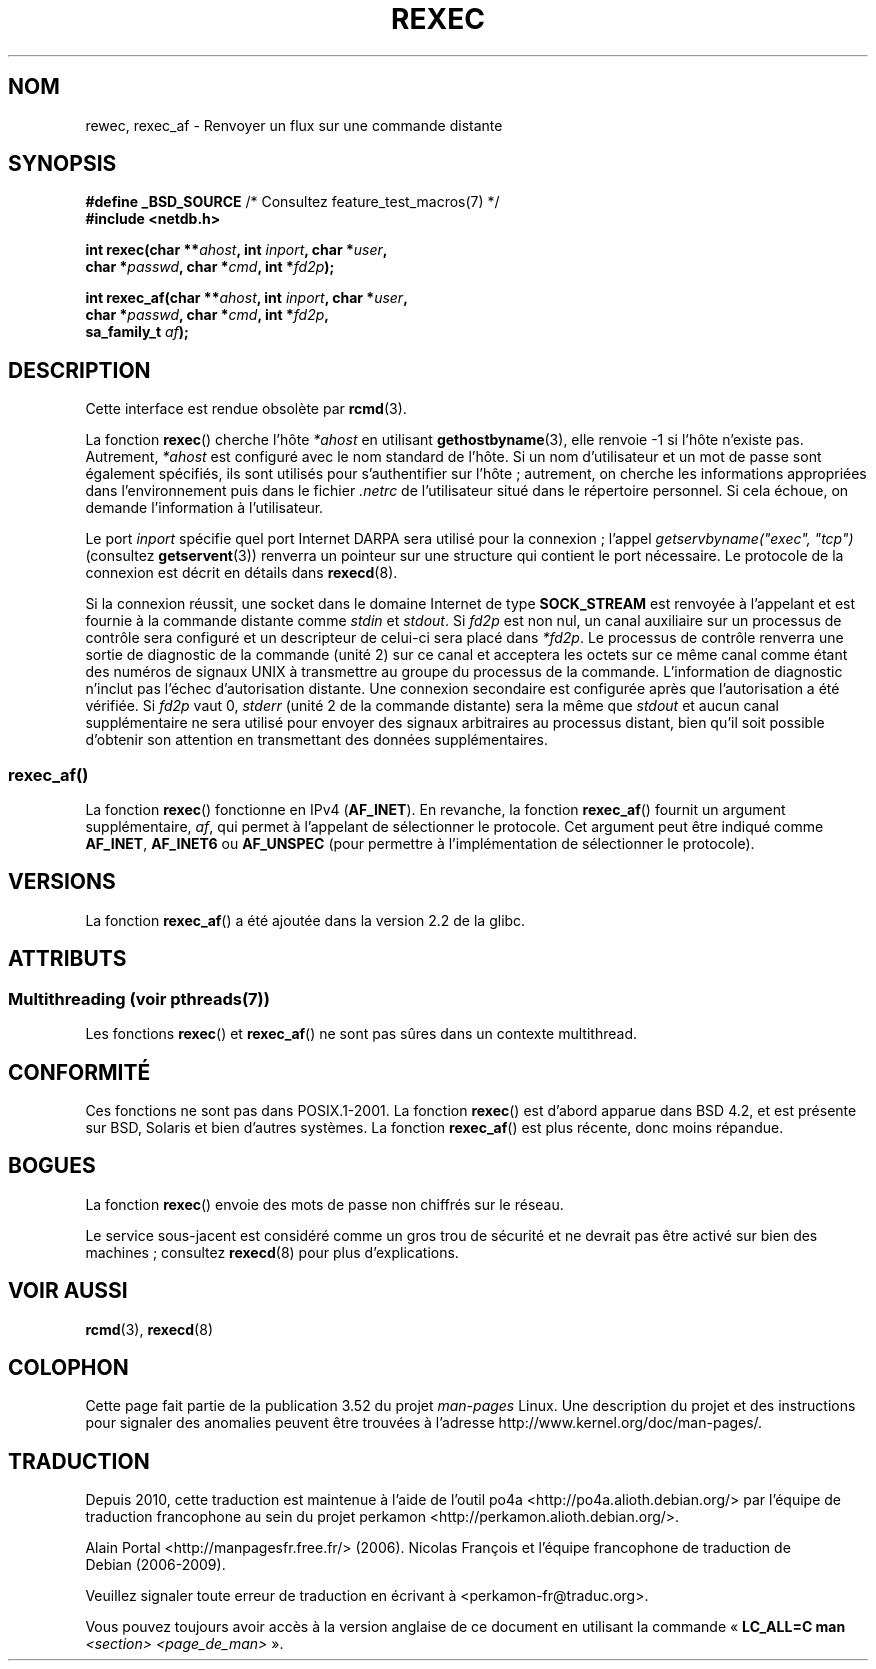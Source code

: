 .\" Copyright (c) 1983, 1991, 1993
.\"     The Regents of the University of California.  All rights reserved.
.\"
.\" %%%LICENSE_START(BSD_4_CLAUSE_UCB)
.\" Redistribution and use in source and binary forms, with or without
.\" modification, are permitted provided that the following conditions
.\" are met:
.\" 1. Redistributions of source code must retain the above copyright
.\"    notice, this list of conditions and the following disclaimer.
.\" 2. Redistributions in binary form must reproduce the above copyright
.\"    notice, this list of conditions and the following disclaimer in the
.\"    documentation and/or other materials provided with the distribution.
.\" 3. All advertising materials mentioning features or use of this software
.\"    must display the following acknowledgement:
.\"     This product includes software developed by the University of
.\"     California, Berkeley and its contributors.
.\" 4. Neither the name of the University nor the names of its contributors
.\"    may be used to endorse or promote products derived from this software
.\"    without specific prior written permission.
.\"
.\" THIS SOFTWARE IS PROVIDED BY THE REGENTS AND CONTRIBUTORS ``AS IS'' AND
.\" ANY EXPRESS OR IMPLIED WARRANTIES, INCLUDING, BUT NOT LIMITED TO, THE
.\" IMPLIED WARRANTIES OF MERCHANTABILITY AND FITNESS FOR A PARTICULAR PURPOSE
.\" ARE DISCLAIMED.  IN NO EVENT SHALL THE REGENTS OR CONTRIBUTORS BE LIABLE
.\" FOR ANY DIRECT, INDIRECT, INCIDENTAL, SPECIAL, EXEMPLARY, OR CONSEQUENTIAL
.\" DAMAGES (INCLUDING, BUT NOT LIMITED TO, PROCUREMENT OF SUBSTITUTE GOODS
.\" OR SERVICES; LOSS OF USE, DATA, OR PROFITS; OR BUSINESS INTERRUPTION)
.\" HOWEVER CAUSED AND ON ANY THEORY OF LIABILITY, WHETHER IN CONTRACT, STRICT
.\" LIABILITY, OR TORT (INCLUDING NEGLIGENCE OR OTHERWISE) ARISING IN ANY WAY
.\" OUT OF THE USE OF THIS SOFTWARE, EVEN IF ADVISED OF THE POSSIBILITY OF
.\" SUCH DAMAGE.
.\" %%%LICENSE_END
.\"
.\"     @(#)rexec.3     8.1 (Berkeley) 6/4/93
.\" $FreeBSD: src/lib/libcompat/4.3/rexec.3,v 1.12 2004/07/02 23:52:14 ru Exp $
.\"
.\" Taken from FreeBSD 5.4; not checked against Linux reality (mtk)
.\"
.\" 2013-06-21, mtk, Converted from mdoc to man macros
.\"
.\"*******************************************************************
.\"
.\" This file was generated with po4a. Translate the source file.
.\"
.\"*******************************************************************
.TH REXEC 3 "4 juillet 2013" Linux "Manuel du programmeur Linux"
.SH NOM
rewec, rexec_af \- Renvoyer un flux sur une commande distante
.SH SYNOPSIS
.nf
\fB#define _BSD_SOURCE\fP             /* Consultez feature_test_macros(7) */
\fB#include <netdb.h>\fP
.sp
\fBint rexec(char **\fP\fIahost\fP\fB, int \fP\fIinport\fP\fB, char *\fP\fIuser\fP\fB, \fP
\fB          char *\fP\fIpasswd\fP\fB, char *\fP\fIcmd\fP\fB, int *\fP\fIfd2p\fP\fB);\fP
.sp
\fBint rexec_af(char **\fP\fIahost\fP\fB, int \fP\fIinport\fP\fB, char *\fP\fIuser\fP\fB, \fP
\fB             char *\fP\fIpasswd\fP\fB, char *\fP\fIcmd\fP\fB, int *\fP\fIfd2p\fP\fB,\fP
\fB             sa_family_t \fP\fIaf\fP\fB);\fP
.fi
.SH DESCRIPTION
Cette interface est rendue obsolète par \fBrcmd\fP(3).

La fonction \fBrexec\fP() cherche l'hôte \fI*ahost\fP en utilisant
\fBgethostbyname\fP(3), elle renvoie \-1 si l'hôte n'existe pas. Autrement,
\fI*ahost\fP est configuré avec le nom standard de l'hôte. Si un nom
d'utilisateur et un mot de passe sont également spécifiés, ils sont utilisés
pour s'authentifier sur l'hôte\ ; autrement, on cherche les informations
appropriées dans l'environnement puis dans le fichier \fI.netrc\fP de
l'utilisateur situé dans le répertoire personnel. Si cela échoue, on demande
l'information à l'utilisateur.
.PP
Le port \fIinport\fP spécifie quel port Internet DARPA sera utilisé pour la
connexion\ ; l'appel \fIgetservbyname("exec", "tcp")\fP (consultez
\fBgetservent\fP(3)) renverra un pointeur sur une structure qui contient le
port nécessaire. Le protocole de la connexion est décrit en détails dans
\fBrexecd\fP(8).
.PP
Si la connexion réussit, une socket dans le domaine Internet de type
\fBSOCK_STREAM\fP est renvoyée à l'appelant et est fournie à la commande
distante comme \fIstdin\fP et \fIstdout\fP. Si \fIfd2p\fP est non nul, un canal
auxiliaire sur un processus de contrôle sera configuré et un descripteur de
celui\-ci sera placé dans \fI*fd2p\fP. Le processus de contrôle renverra une
sortie de diagnostic de la commande (unité 2) sur ce canal et acceptera les
octets sur ce même canal comme étant des numéros de signaux UNIX à
transmettre au groupe du processus de la commande. L'information de
diagnostic n'inclut pas l'échec d'autorisation distante. Une connexion
secondaire est configurée après que l'autorisation a été vérifiée. Si
\fIfd2p\fP vaut 0, \fIstderr\fP (unité 2 de la commande distante) sera la même que
\fIstdout\fP et aucun canal supplémentaire ne sera utilisé pour envoyer des
signaux arbitraires au processus distant, bien qu'il soit possible d'obtenir
son attention en transmettant des données supplémentaires.
.SS rexec_af()
La fonction \fBrexec\fP() fonctionne en IPv4 (\fBAF_INET\fP). En revanche, la
fonction \fBrexec_af\fP() fournit un argument supplémentaire, \fIaf\fP, qui permet
à l'appelant de sélectionner le protocole. Cet argument peut être indiqué
comme \fBAF_INET\fP, \fBAF_INET6\fP ou \fBAF_UNSPEC\fP (pour permettre à
l'implémentation de sélectionner le protocole).
.SH VERSIONS
La fonction \fBrexec_af\fP() a été ajoutée dans la version\ 2.2 de la glibc.
.SH ATTRIBUTS
.SS "Multithreading (voir pthreads(7))"
Les fonctions \fBrexec\fP() et \fBrexec_af\fP() ne sont pas sûres dans un contexte
multithread.
.SH CONFORMITÉ
Ces fonctions ne sont pas dans POSIX.1\-2001. La fonction \fBrexec\fP() est
d'abord apparue dans BSD\ 4.2, et est présente sur BSD, Solaris et bien
d'autres systèmes. La fonction \fBrexec_af\fP() est plus récente, donc moins
répandue.
.SH BOGUES
La fonction \fBrexec\fP() envoie des mots de passe non chiffrés sur le réseau.
.PP
Le service sous\-jacent est considéré comme un gros trou de sécurité et ne
devrait pas être activé sur bien des machines\ ; consultez \fBrexecd\fP(8) pour
plus d'explications.
.SH "VOIR AUSSI"
\fBrcmd\fP(3), \fBrexecd\fP(8)
.SH COLOPHON
Cette page fait partie de la publication 3.52 du projet \fIman\-pages\fP
Linux. Une description du projet et des instructions pour signaler des
anomalies peuvent être trouvées à l'adresse
\%http://www.kernel.org/doc/man\-pages/.
.SH TRADUCTION
Depuis 2010, cette traduction est maintenue à l'aide de l'outil
po4a <http://po4a.alioth.debian.org/> par l'équipe de
traduction francophone au sein du projet perkamon
<http://perkamon.alioth.debian.org/>.
.PP
Alain Portal <http://manpagesfr.free.fr/>\ (2006).
Nicolas François et l'équipe francophone de traduction de Debian\ (2006-2009).
.PP
Veuillez signaler toute erreur de traduction en écrivant à
<perkamon\-fr@traduc.org>.
.PP
Vous pouvez toujours avoir accès à la version anglaise de ce document en
utilisant la commande
«\ \fBLC_ALL=C\ man\fR \fI<section>\fR\ \fI<page_de_man>\fR\ ».

